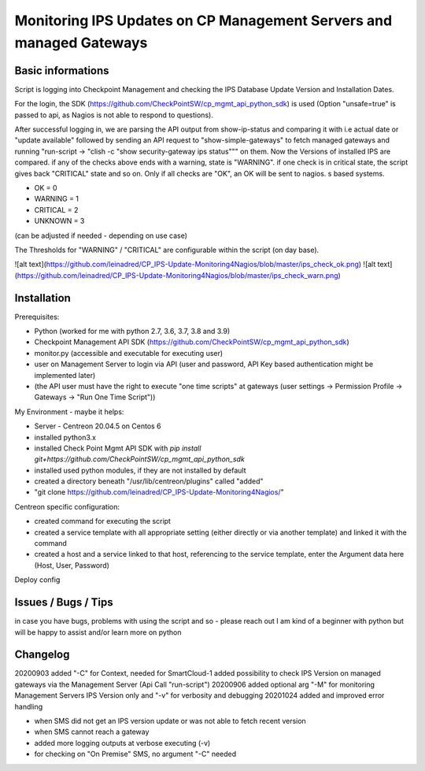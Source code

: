 Monitoring IPS Updates on CP Management Servers and managed Gateways
===========================================================================
Basic informations
---------------------

Script is logging into Checkpoint Management and checking the IPS Database Update Version and Installation Dates.

For the login, the SDK (https://github.com/CheckPointSW/cp_mgmt_api_python_sdk) is used (Option "unsafe=true" is passed to api, as Nagios is not able to respond to questions).

After successful logging in, we are parsing the API output from show-ip-status and comparing it with i.e actual date or "update available" followed by sending an API request to "show-simple-gateways" to fetch managed gateways and running "run-script -> "clish -c "show security-gateway ips status""" on them. Now the Versions of installed IPS are compared. if any of the checks above ends with a warning, state is "WARNING". if one check is in critical state, the script gives back "CRITICAL" state and so on. Only if all checks are "OK", an OK will be sent to nagios. 
s based systems.

- OK = 0 
- WARNING = 1 
- CRITICAL = 2 
- UNKNOWN = 3

(can be adjusted if needed - depending on use case)

The Thresholds for "WARNING" / "CRITICAL" are configurable within the script (on day base).


![alt text](https://github.com/leinadred/CP_IPS-Update-Monitoring4Nagios/blob/master/ips_check_ok.png)
![alt text](https://github.com/leinadred/CP_IPS-Update-Monitoring4Nagios/blob/master/ips_check_warn.png)



Installation
---------------------

Prerequisites:

- Python (worked for me with python 2.7, 3.6, 3.7, 3.8 and 3.9)
- Checkpoint Management API SDK (https://github.com/CheckPointSW/cp_mgmt_api_python_sdk)
- monitor.py (accessible and executable for executing user)
- user on Management Server to login via API (user and password, API Key based authentication might be implemented later)
- (the API user must have the right to execute "one time scripts" at gateways (user settings -> Permission Profile -> Gateways -> "Run One Time Script"))


My Environment - maybe it helps:

- Server - Centreon 20.04.5 on Centos 6
- installed python3.x
- installed Check Point Mgmt API SDK with *pip install git+https://github.com/CheckPointSW/cp_mgmt_api_python_sdk*
- installed used python modules, if they are not installed by default
- created a directory beneath "/usr/lib/centreon/plugins" called "added"
- "git clone https://github.com/leinadred/CP_IPS-Update-Monitoring4Nagios/"

Centreon specific configuration:

- created command for executing the script
- created a service template with all appropriate setting (either directly or via another template) and linked it with the command
- created a host and a service linked to that host, referencing to the service template, enter the Argument data here (Host, User, Password)

Deploy config

Issues / Bugs / Tips
----------------------
in case you have bugs, problems with using the script and so - please reach out 
I am kind of a beginner with python but will be happy to assist and/or learn more on python


Changelog
-------------
20200903  
added "-C" for Context, needed for SmartCloud-1     
added possibility to check IPS Version on managed gateways via the Management Server (Api Call "run-script")    
20200906  
added optional arg "-M" for monitoring Management Servers IPS Version only and "-v" for verbosity and debugging    
20201024  
added and improved error handling    

- when SMS did not get an IPS version update or was not able to fetch recent version  
- when SMS cannot reach a gateway  
- added more logging outputs at verbose executing (-v)  
- for checking on "On Premise" SMS, no argument "-C" needed
